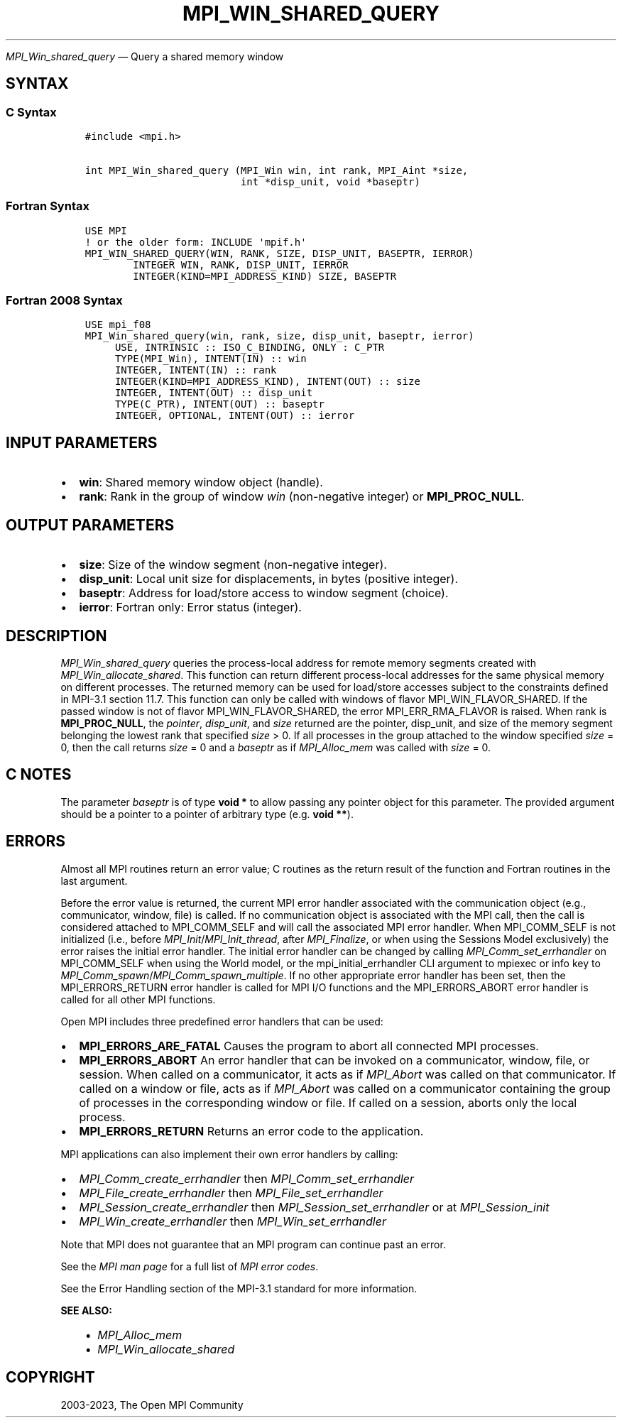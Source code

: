 .\" Man page generated from reStructuredText.
.
.TH "MPI_WIN_SHARED_QUERY" "3" "Dec 20, 2023" "" "Open MPI"
.
.nr rst2man-indent-level 0
.
.de1 rstReportMargin
\\$1 \\n[an-margin]
level \\n[rst2man-indent-level]
level margin: \\n[rst2man-indent\\n[rst2man-indent-level]]
-
\\n[rst2man-indent0]
\\n[rst2man-indent1]
\\n[rst2man-indent2]
..
.de1 INDENT
.\" .rstReportMargin pre:
. RS \\$1
. nr rst2man-indent\\n[rst2man-indent-level] \\n[an-margin]
. nr rst2man-indent-level +1
.\" .rstReportMargin post:
..
.de UNINDENT
. RE
.\" indent \\n[an-margin]
.\" old: \\n[rst2man-indent\\n[rst2man-indent-level]]
.nr rst2man-indent-level -1
.\" new: \\n[rst2man-indent\\n[rst2man-indent-level]]
.in \\n[rst2man-indent\\n[rst2man-indent-level]]u
..
.sp
\fI\%MPI_Win_shared_query\fP — Query a shared memory window
.SH SYNTAX
.SS C Syntax
.INDENT 0.0
.INDENT 3.5
.sp
.nf
.ft C
#include <mpi.h>

int MPI_Win_shared_query (MPI_Win win, int rank, MPI_Aint *size,
                          int *disp_unit, void *baseptr)
.ft P
.fi
.UNINDENT
.UNINDENT
.SS Fortran Syntax
.INDENT 0.0
.INDENT 3.5
.sp
.nf
.ft C
USE MPI
! or the older form: INCLUDE \(aqmpif.h\(aq
MPI_WIN_SHARED_QUERY(WIN, RANK, SIZE, DISP_UNIT, BASEPTR, IERROR)
        INTEGER WIN, RANK, DISP_UNIT, IERROR
        INTEGER(KIND=MPI_ADDRESS_KIND) SIZE, BASEPTR
.ft P
.fi
.UNINDENT
.UNINDENT
.SS Fortran 2008 Syntax
.INDENT 0.0
.INDENT 3.5
.sp
.nf
.ft C
USE mpi_f08
MPI_Win_shared_query(win, rank, size, disp_unit, baseptr, ierror)
     USE, INTRINSIC :: ISO_C_BINDING, ONLY : C_PTR
     TYPE(MPI_Win), INTENT(IN) :: win
     INTEGER, INTENT(IN) :: rank
     INTEGER(KIND=MPI_ADDRESS_KIND), INTENT(OUT) :: size
     INTEGER, INTENT(OUT) :: disp_unit
     TYPE(C_PTR), INTENT(OUT) :: baseptr
     INTEGER, OPTIONAL, INTENT(OUT) :: ierror
.ft P
.fi
.UNINDENT
.UNINDENT
.SH INPUT PARAMETERS
.INDENT 0.0
.IP \(bu 2
\fBwin\fP: Shared memory window object (handle).
.IP \(bu 2
\fBrank\fP: Rank in the group of window \fIwin\fP (non\-negative integer) or \fBMPI_PROC_NULL\fP\&.
.UNINDENT
.SH OUTPUT PARAMETERS
.INDENT 0.0
.IP \(bu 2
\fBsize\fP: Size of the window segment (non\-negative integer).
.IP \(bu 2
\fBdisp_unit\fP: Local unit size for displacements, in bytes (positive integer).
.IP \(bu 2
\fBbaseptr\fP: Address for load/store access to window segment (choice).
.IP \(bu 2
\fBierror\fP: Fortran only: Error status (integer).
.UNINDENT
.SH DESCRIPTION
.sp
\fI\%MPI_Win_shared_query\fP queries the process\-local address for
remote memory segments created with
\fI\%MPI_Win_allocate_shared\fP\&. This function can return different
process\-local addresses for the same physical memory on different
processes. The returned memory can be used for load/store accesses
subject to the constraints defined in MPI\-3.1 section 11.7. This
function can only be called with windows of flavor
MPI_WIN_FLAVOR_SHARED. If the passed window is not of flavor
MPI_WIN_FLAVOR_SHARED, the error MPI_ERR_RMA_FLAVOR is raised. When
rank is \fBMPI_PROC_NULL\fP, the \fIpointer\fP, \fIdisp_unit\fP, and \fIsize\fP returned
are the pointer, disp_unit, and size of the memory segment belonging
the lowest rank that specified \fIsize\fP > 0. If all processes in the
group attached to the window specified \fIsize\fP = 0, then the call
returns \fIsize\fP = 0 and a \fIbaseptr\fP as if \fI\%MPI_Alloc_mem\fP was
called with \fIsize\fP = 0.
.SH C NOTES
.sp
The parameter \fIbaseptr\fP is of type \fBvoid *\fP to allow passing any
pointer object for this parameter. The provided argument should be a
pointer to a pointer of arbitrary type (e.g. \fBvoid **\fP).
.SH ERRORS
.sp
Almost all MPI routines return an error value; C routines as the return result
of the function and Fortran routines in the last argument.
.sp
Before the error value is returned, the current MPI error handler associated
with the communication object (e.g., communicator, window, file) is called.
If no communication object is associated with the MPI call, then the call is
considered attached to MPI_COMM_SELF and will call the associated MPI error
handler. When MPI_COMM_SELF is not initialized (i.e., before
\fI\%MPI_Init\fP/\fI\%MPI_Init_thread\fP, after \fI\%MPI_Finalize\fP, or when using the Sessions
Model exclusively) the error raises the initial error handler. The initial
error handler can be changed by calling \fI\%MPI_Comm_set_errhandler\fP on
MPI_COMM_SELF when using the World model, or the mpi_initial_errhandler CLI
argument to mpiexec or info key to \fI\%MPI_Comm_spawn\fP/\fI\%MPI_Comm_spawn_multiple\fP\&.
If no other appropriate error handler has been set, then the MPI_ERRORS_RETURN
error handler is called for MPI I/O functions and the MPI_ERRORS_ABORT error
handler is called for all other MPI functions.
.sp
Open MPI includes three predefined error handlers that can be used:
.INDENT 0.0
.IP \(bu 2
\fBMPI_ERRORS_ARE_FATAL\fP
Causes the program to abort all connected MPI processes.
.IP \(bu 2
\fBMPI_ERRORS_ABORT\fP
An error handler that can be invoked on a communicator,
window, file, or session. When called on a communicator, it
acts as if \fI\%MPI_Abort\fP was called on that communicator. If
called on a window or file, acts as if \fI\%MPI_Abort\fP was called
on a communicator containing the group of processes in the
corresponding window or file. If called on a session,
aborts only the local process.
.IP \(bu 2
\fBMPI_ERRORS_RETURN\fP
Returns an error code to the application.
.UNINDENT
.sp
MPI applications can also implement their own error handlers by calling:
.INDENT 0.0
.IP \(bu 2
\fI\%MPI_Comm_create_errhandler\fP then \fI\%MPI_Comm_set_errhandler\fP
.IP \(bu 2
\fI\%MPI_File_create_errhandler\fP then \fI\%MPI_File_set_errhandler\fP
.IP \(bu 2
\fI\%MPI_Session_create_errhandler\fP then \fI\%MPI_Session_set_errhandler\fP or at \fI\%MPI_Session_init\fP
.IP \(bu 2
\fI\%MPI_Win_create_errhandler\fP then \fI\%MPI_Win_set_errhandler\fP
.UNINDENT
.sp
Note that MPI does not guarantee that an MPI program can continue past
an error.
.sp
See the \fI\%MPI man page\fP for a full list of \fI\%MPI error codes\fP\&.
.sp
See the Error Handling section of the MPI\-3.1 standard for
more information.
.sp
\fBSEE ALSO:\fP
.INDENT 0.0
.INDENT 3.5
.INDENT 0.0
.IP \(bu 2
\fI\%MPI_Alloc_mem\fP
.IP \(bu 2
\fI\%MPI_Win_allocate_shared\fP
.UNINDENT
.UNINDENT
.UNINDENT
.SH COPYRIGHT
2003-2023, The Open MPI Community
.\" Generated by docutils manpage writer.
.
